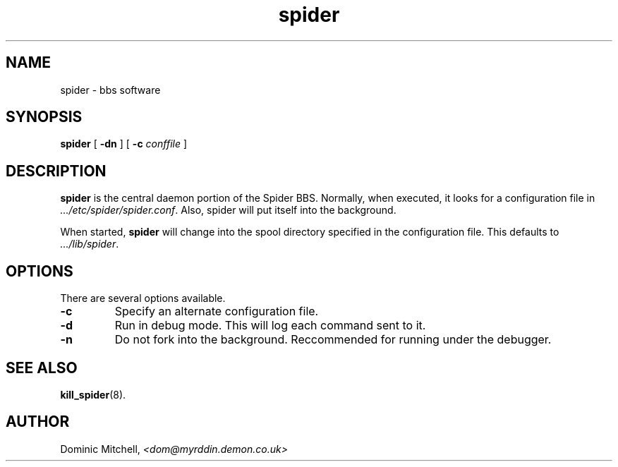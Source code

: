 .\" @(#) $Id: spider.8,v 1.1 2000/01/05 07:45:57 dom Exp $
.TH spider 1 "4 Jan 2000" "Local Software"
.SH NAME
spider \- bbs software
.SH SYNOPSIS
.B spider
[
.B -dn
] [
.B -c
.I conffile
]
.SH DESCRIPTION
.LP
.B spider
is the central daemon portion of the Spider BBS.  Normally, when
executed, it looks for a configuration file in
.IR .../etc/spider/spider.conf .
Also, spider will put itself into the background.
.LP
When started,
.B spider
will change into the spool directory specified in the configuration
file.  This defaults to 
.IR .../lib/spider .
.SH OPTIONS
.LP
There are several options available.
.TP
.B -c
Specify an alternate configuration file.
.TP
.B -d
Run in debug mode.  This will log each command sent to it.
.TP
.B -n
Do not fork into the background.  Reccommended for running under the
debugger.
.SH SEE ALSO
.BR kill_spider (8).
.SH AUTHOR
.LP
Dominic Mitchell,
.I <dom@myrddin.demon.co.uk>
